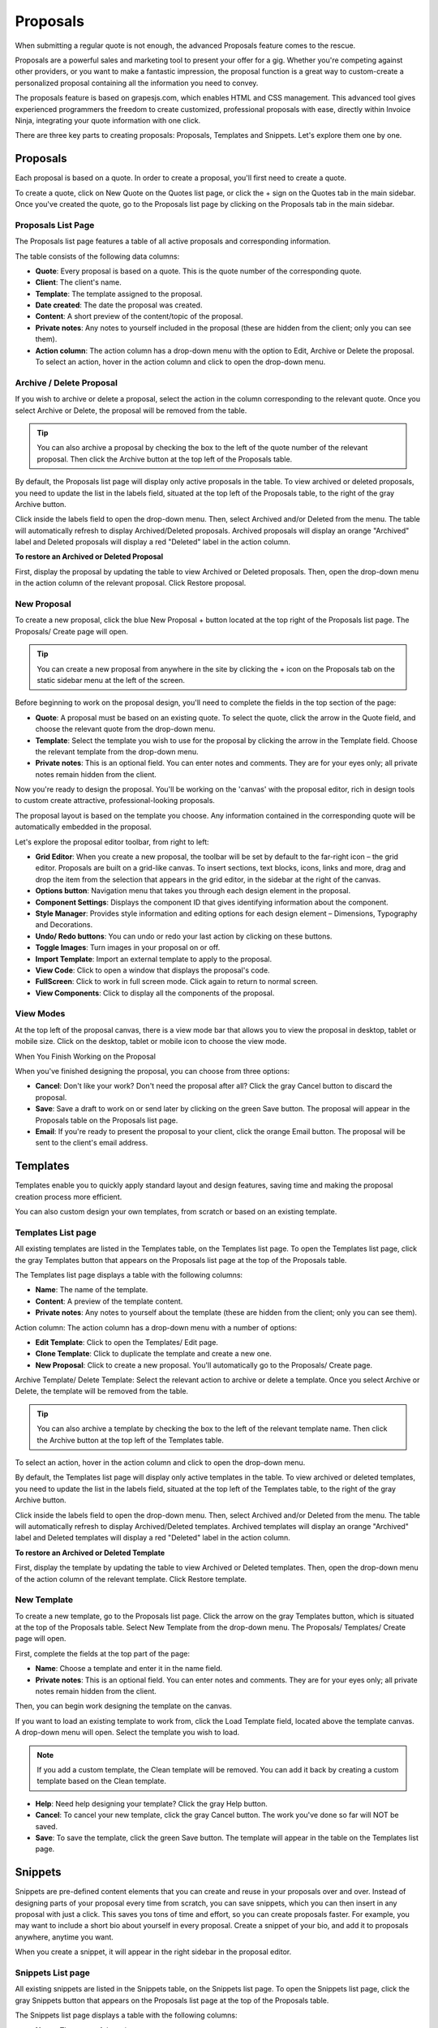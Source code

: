 Proposals
=========

When submitting a regular quote is not enough, the advanced Proposals feature comes to the rescue.

Proposals are a powerful sales and marketing tool to present your offer for a gig. Whether you're competing against other providers, or you want to make a fantastic impression, the proposal function is a great way to custom-create a personalized proposal containing all the information you need to convey.

The proposals feature is based on grapesjs.com, which enables HTML and CSS management. This advanced tool gives experienced programmers the freedom to create customized, professional proposals with ease, directly within Invoice Ninja, integrating your quote information with one click.

There are three key parts to creating proposals: Proposals, Templates and Snippets. Let's explore them one by one.

Proposals
"""""""""

Each proposal is based on a quote. In order to create a proposal, you'll first need to create a quote.

To create a quote, click on New Quote on the Quotes list page, or click the + sign on the Quotes tab in the main sidebar. Once you've created the quote, go to the Proposals list page by clicking on the Proposals tab in the main sidebar.

Proposals List Page
^^^^^^^^^^^^^^^^^^^

The Proposals list page features a table of all active proposals and corresponding information.

The table consists of the following data columns:

- **Quote**: Every proposal is based on a quote. This is the quote number of the corresponding quote.
- **Client**: The client's name.
- **Template**: The template assigned to the proposal.
- **Date created**: The date the proposal was created.
- **Content**: A short preview of the content/topic of the proposal.
- **Private notes**: Any notes to yourself included in the proposal (these are hidden from the client; only you can see them).
- **Action column**: The action column has a drop-down menu with the option to Edit, Archive or Delete the proposal. To select an action, hover in the action column and click to open the drop-down menu.

Archive / Delete Proposal
^^^^^^^^^^^^^^^^^^^^^^^^^

If you wish to archive or delete a proposal, select the action in the column corresponding to the relevant quote. Once you select Archive or Delete, the proposal will be removed from the table.

.. TIP:: You can also archive a proposal by checking the box to the left of the quote number of the relevant proposal. Then click the Archive button at the top left of the Proposals table.

By default, the Proposals list page will display only active proposals in the table. To view archived or deleted proposals, you need to update the list in the labels field, situated at the top left of the Proposals table, to the right of the gray Archive button.

Click inside the labels field to open the drop-down menu. Then, select Archived and/or Deleted from the menu. The table will automatically refresh to display Archived/Deleted proposals. Archived proposals will display an orange "Archived" label and Deleted proposals will display a red "Deleted" label in the action column.

**To restore an Archived or Deleted Proposal**

First, display the proposal by updating the table to view Archived or Deleted proposals. Then, open the drop-down menu in the action column of the relevant proposal. Click Restore proposal.

New Proposal
^^^^^^^^^^^^

To create a new proposal, click the blue New Proposal + button located at the top right of the Proposals list page. The Proposals/ Create page will open.

.. TIP:: You can create a new proposal from anywhere in the site by clicking the + icon on the Proposals tab on the static sidebar menu at the left of the screen.

Before beginning to work on the proposal design, you'll need to complete the fields in the top section of the page:

- **Quote**: A proposal must be based on an existing quote. To select the quote, click the arrow in the Quote field, and choose the relevant quote from the drop-down menu.
- **Template**: Select the template you wish to use for the proposal by clicking the arrow in the Template field. Choose the relevant template from the drop-down menu.
- **Private notes**: This is an optional field. You can enter notes and comments. They are for your eyes only; all private notes remain hidden from the client.

Now you're ready to design the proposal. You'll be working on the 'canvas' with the proposal editor, rich in design tools to custom create attractive, professional-looking proposals.

The proposal layout is based on the template you choose. Any information contained in the corresponding quote will be automatically embedded in the proposal.

Let's explore the proposal editor toolbar, from right to left:

- **Grid Editor**: When you create a new proposal, the toolbar will be set by default to the far-right icon – the grid editor. Proposals are built on a grid-like canvas. To insert sections, text blocks, icons, links and more, drag and drop the item from the selection that appears in the grid editor, in the sidebar at the right of the canvas.
- **Options button**: Navigation menu that takes you through each design element in the proposal.
- **Component Settings**: Displays the component ID that gives identifying information about the component.
- **Style Manager**: Provides style information and editing options for each design element – Dimensions, Typography and Decorations.
- **Undo/ Redo buttons**: You can undo or redo your last action by clicking on these buttons.
- **Toggle Images**: Turn images in your proposal on or off.
- **Import Template**: Import an external template to apply to the proposal.
- **View Code**: Click to open a window that displays the proposal's code.
- **FullScreen**: Click to work in full screen mode. Click again to return to normal screen.
- **View Components**: Click to display all the components of the proposal.

View Modes
^^^^^^^^^^

At the top left of the proposal canvas, there is a view mode bar that allows you to view the proposal in desktop, tablet or mobile size. Click on the desktop, tablet or mobile icon to choose the view mode.

When You Finish Working on the Proposal

When you've finished designing the proposal, you can choose from three options:

- **Cancel**: Don't like your work? Don't need the proposal after all? Click the gray Cancel button to discard the proposal.
- **Save**: Save a draft to work on or send later by clicking on the green Save button. The proposal will appear in the Proposals table on the Proposals list page.
- **Email**: If you're ready to present the proposal to your client, click the orange Email button. The proposal will be sent to the client's email address.

Templates
"""""""""

Templates enable you to quickly apply standard layout and design features, saving time and making the proposal creation process more efficient.

You can also custom design your own templates, from scratch or based on an existing template.

Templates List page
^^^^^^^^^^^^^^^^^^^

All existing templates are listed in the Templates table, on the Templates list page. To open the Templates list page, click the gray Templates button that appears on the Proposals list page at the top of the Proposals table.

The Templates list page displays a table with the following columns:

- **Name**: The name of the template.
- **Content**: A preview of the template content.
- **Private notes**: Any notes to yourself about the template (these are hidden from the client; only you can see them).

Action column: The action column has a drop-down menu with a number of options:

- **Edit Template**: Click to open the Templates/ Edit page.
- **Clone Template**: Click to duplicate the template and create a new one.
- **New Proposal**: Click to create a new proposal. You'll automatically go to the Proposals/ Create page.

Archive Template/ Delete Template: Select the relevant action to archive or delete a template. Once you select Archive or Delete, the template will be removed from the table.

.. TIP:: You can also archive a template by checking the box to the left of the relevant template name. Then click the Archive button at the top left of the Templates table.

To select an action, hover in the action column and click to open the drop-down menu.

By default, the Templates list page will display only active templates in the table. To view archived or deleted templates, you need to update the list in the labels field, situated at the top left of the Templates table, to the right of the gray Archive button.

Click inside the labels field to open the drop-down menu. Then, select Archived and/or Deleted from the menu. The table will automatically refresh to display Archived/Deleted templates. Archived templates will display an orange "Archived" label and Deleted templates will display a red "Deleted" label in the action column.

**To restore an Archived or Deleted Template**

First, display the template by updating the table to view Archived or Deleted templates. Then, open the drop-down menu of the action column of the relevant template. Click Restore template.

New Template
^^^^^^^^^^^^

To create a new template, go to the Proposals list page. Click the arrow on the gray Templates button, which is situated at the top of the Proposals table. Select New Template from the drop-down menu. The Proposals/ Templates/ Create page will open.

First, complete the fields at the top part of the page:

- **Name**: Choose a template and enter it in the name field.
- **Private notes**: This is an optional field. You can enter notes and comments. They are for your eyes only; all private notes remain hidden from the client.

Then, you can begin work designing the template on the canvas.

If you want to load an existing template to work from, click the Load Template field, located above the template canvas. A drop-down menu will open. Select the template you wish to load.

.. NOTE:: If you add a custom template, the Clean template will be removed. You can add it back by creating a custom template based on the Clean template.

- **Help**: Need help designing your template? Click the gray Help button.
- **Cancel**: To cancel your new template, click the gray Cancel button. The work you've done so far will NOT be saved.
- **Save**: To save the template, click the green Save button. The template will appear in the table on the Templates list page.

Snippets
""""""""

Snippets are pre-defined content elements that you can create and reuse in your proposals over and over. Instead of designing parts of your proposal every time from scratch, you can save snippets, which you can then insert in any proposal with just a click. This saves you tons of time and effort, so you can create proposals faster. For example, you may want to include a short bio about yourself in every proposal. Create a snippet of your bio, and add it to proposals anywhere, anytime you want.

When you create a snippet, it will appear in the right sidebar in the proposal editor.

Snippets List page
^^^^^^^^^^^^^^^^^^

All existing snippets are listed in the Snippets table, on the Snippets list page. To open the Snippets list page, click the gray Snippets button that appears on the Proposals list page at the top of the Proposals table.

The Snippets list page displays a table with the following columns:

- **Name**: The name of the snippet.
- **Category**: The category the snippet belongs to.
- **Content**: A preview of the snippet content.
- **Private notes**: Any notes to yourself about the snippet (these are hidden from the client; only you can see them).

Action column - The action column has a drop-down menu with a number of options:

- **Edit Snippet**: Click to open the Proposals/ Snippets/ Edit page.

Archive Snippet/ Delete Snippet: Select the relevant action to archive or delete a snippet. Once you select Archive or Delete, the snippet will be removed from the table.

.. TIP:: You can also archive a snippet by checking the box to the left of the relevant snippet name in the table. Then click the Archive button at the top left of the Snippets table.

To select an action, hover in the action column and click to open the drop-down menu.

By default, the Snippets list page will display only active snippets in the table. To view archived or deleted snippets, you need to update the list in the labels field, situated at the top left of the Snippets table, to the right of the gray Archive button.

Click inside the labels field to open the drop-down menu. Then, select Archived and/or Deleted from the menu. The table will automatically refresh to display Archived/Deleted snippets. Archived snippets will display an orange "Archived" label and Deleted snippets will display a red "Deleted" label in the action column.

**To restore an Archived or Deleted Snippet**

First, display the snippet by updating the table to view Archived or Deleted snippets. Then, open the drop-down menu of the action column of the relevant snippet. Click Restore snippet.

New Snippet
^^^^^^^^^^^

To create a new snippet, go to the Proposals list page. Click the arrow on the gray Snippets button, which is situated at the top of the Proposals table. Select New Snippet from the drop-down menu. The Proposals/ Snippets/ Create page will open.

First, complete the fields at the top part of the page:

- **Name**: Choose a name for the snippet and enter it in the name field.
- **Category**: Choose a category for the snippet and enter it in the category field.
- **Icon**: Choose an icon for the snippet from the selection available in the icon drop-down menu.
- **Private notes**: This is an optional field. You can enter notes and comments. They are for your eyes only; all private notes remain hidden from the client.

Then, you can begin work designing the snippet on the canvas.
- **Help**: Need help designing your snippet? Click the gray Help button.
- **Cancel**: To cancel your new snippet, click the gray Cancel button. The work you've done so far will NOT be saved.
- **Save**: To save the snippet, click the green Save button. The snippet will appear in the table on the Snippets list page.

Categories
""""""""""

Arranging your snippets into categories can help you keep them organized and logical – which means you'll work faster to get your proposals ready.

You can create new categories and view the Categories list page from the Snippets list page.

**To view the Categories page**

Click the gray Categories button at the top of the Snippets list page.

Categories list page
^^^^^^^^^^^^^^^^^^^^

All existing categories will appear in a table on the Categories list page.

The table includes a Name column, and an action column.

In the action column, you can edit, archive and delete categories.

New Category
^^^^^^^^^^^^

To create a new category, go to the Snippets list page. Click the arrow on the gray Categories button, which is situated at the top of the Snippets table. Select New Category from the drop-down menu. The Proposals/ Categories/ Create page will open.

To create a category, enter a name for the category. Click the green Save button.

**To Edit/ Archive/ Delete a Category**

Click on the action column of the relevant category on the Categories list page and select the action from the drop-down menu. You can also archive a category by checking the box to the left of the Name column and clicking the gray Archive button at the top left of the Categories table.

**To restore an Archived or Deleted Category**

First, display the category by updating the table to view Archived or Deleted categories. You can do this by selecting the Archived/Deleted labels in the labels field, to the right of the gray Archive button above the Categories table. Then, open the drop-down menu of the action column of the relevant category. Click Restore category.

.. TIP:: You can filter and sort data about your Proposals, Templates, Snippets and Categories on the list pages for each.

To filter data, enter keywords in the Filter field, located at the top of the list page. The data in the table will filter automatically according to your keywords.

To sort data by column, click on the column you wish to sort. A white arrow will appear in the column header. An arrow pointing down sorts the data in order from highest to lowest. Click the arrow to reverse the sort order.

